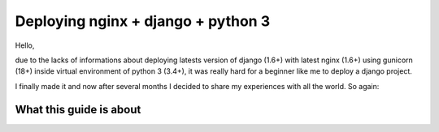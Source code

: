 ==============================================
Deploying nginx + django + python 3
==============================================
Hello,

due to the lacks of informations about deploying latests version of django (1.6+) with latest nginx (1.6+) using gunicorn (18+) inside virtual environment of python 3 (3.4+), it was really hard for a beginner like me to deploy a django project. 

I finally made it and now after several months I decided to share my experiences with all the world. So again:

What this guide is about
========================
